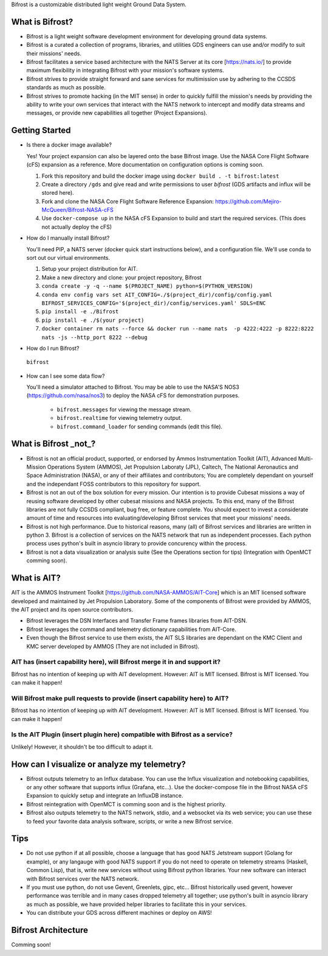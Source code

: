Bifrost is a customizable distributed light weight Ground Data System.

What is Bifrost?
================
- Bifrost is a light weight software development environment for developing ground data systems.
- Bifrost is a curated a collection of programs, libraries, and utilities GDS engineers can use and/or modify to suit their missions' needs.
- Bifrost facilitates a service based architecture with the NATS Server at its core [https://nats.io/] to provide maximum flexibility in integrating Bifrost with your mission's software systems.
- Bifrost strives to provide straight forward and sane services for multimission use by adhering to the CCSDS standards as much as possible.
- Bifrost strives to promote hacking (in the MIT sense) in order to quickly fulfill the mission's needs by providing the ability to write your own services that interact with the NATS network to intercept and modify data streams and messages, or provide new capabilities all together (Project Expansions). 

Getting Started
===============
- Is there a docker image available?
  
  Yes! Your project expansion can also be layered onto the base Bifrost image. Use the NASA Core Flight Software (cFS) expansion as a reference. More documentation on configuration options is coming soon.
  
  1. Fork this repository and build the docker image using ``docker build . -t bifrost:latest``
  2. Create a directory ``/gds`` and give read and write permissions to user `bifrost` (GDS artifacts and influx will be stored here). 
  3. Fork and clone the NASA Core Flight Software Reference Expansion: https://github.com/Mejiro-McQueen/Bifrost-NASA-cFS
  4. Use ``docker-compose up`` in the NASA cFS Expansion to build and start the required services. (This does not actually deploy the cFS)

- How do I manually install Bifrost?
  
  You'll need PIP, a NATS server (docker quick start instructions below), and a configuration file. We'll use conda to sort out our virtual environments.
  
  1. Setup your project distribution for AIT.
  2. Make a new directory and clone: your project repository, Bifrost
  3. ``conda create -y -q --name $(PROJECT_NAME) python=$(PYTHON_VERSION)``
  4. ``conda env config vars set AIT_CONFIG=./$(project_dir)/config/config.yaml BIFROST_SERVICES_CONFIG='$(project_dir)/config/services.yaml' SDLS=ENC``
  5. ``pip install -e ./Bifrost``
  6. ``pip install -e ./$(your project)``
  7. ``docker container rm nats --force && docker run --name nats  -p 4222:4222 -p 8222:8222 nats -js --http_port 8222 --debug``
  
- How do I run Bifrost?
  
 ``bifrost``

- How can I see some data flow?
  
  You'll need a simulator attached to Bifrost. You may be able to use the NASA'S NOS3 (https://github.com/nasa/nos3) to deploy the NASA cFS for demonstration purposes.
  
      - ``bifrost.messages`` for viewing the message stream.
      - ``bifrost.realtime`` for viewing telemetry output.
      - ``bifrost.command_loader`` for sending commands (edit this file).

What is Bifrost _not_?
======================

- Bifrost is not an official product, supported, or endorsed by Ammos Instrumentation Toolkit (AIT), Advanced Multi-Mission Operations System (AMMOS), Jet Propulsion Laboraty (JPL), Caltech, The National Aeronautics and Space Administration (NASA), or any of their affiliates and contributors; You are completely dependant on yourself and the independant FOSS contributors to this repository for support. 
- Bifrost is not an out of the box solution for every mission. Our intention is to provide Cubesat missions a way of reusing software developed by other cubesat missions and NASA projects. To this end, many of the Bifrost libraries are not fully CCSDS compliant, bug free, or feature complete. You should expect to invest a considerate amount of time and resources into evaluating/developing Bifrost services that meet your missions' needs.
- Bifrost is not high performance. Due to historical reasons, many (all) of Bifrost services and libraries are written in python 3. Bifrost is a collection of services on the NATS network that run as independent processes. Each python process uses python's built in asyncio library to provide concurency within the process.
- Bifrost is not a data visualization or analysis suite (See the Operations section for tips) (Integration with OpenMCT comming soon).

What is AIT?
============

AIT is the AMMOS Instrument Toolkit [https://github.com/NASA-AMMOS/AIT-Core] which is an MIT licensed software developed and maintained by Jet Propulsion Laboratory. Some of the components of Bifrost were provided by AMMOS, the AIT project and its open source contributors.

- Bifrost leverages the DSN Interfaces and Transfer Frame frames libraries from AIT-DSN.
- Bifrost leverages the command and telemetry dictionary capabilities from AIT-Core.
- Even though the Bifrost service to use them exists, the AIT SLS libraries are dependant on the KMC Client and KMC server developed by AMMOS (They are not included in Bifrost).
  
AIT has (insert capability here), will Bifrost merge it in and support it?
--------------------------------------------------------------------------

Bifrost has no intention of keeping up with AIT development.
However: AIT is MIT licensed. Bifrost is MIT licensed. You can make it happen!

Will Bifrost make pull requests to provide (insert capability here) to AIT? 
---------------------------------------------------------------------------

Bifrost has no intention of keeping up with AIT development.
However: AIT is MIT licensed. Bifrost is MIT licensed. You can make it happen!

Is the AIT Plugin (insert plugin here) compatible with Bifrost as a service?
----------------------------------------------------------------------------

Unlikely! However, it shouldn't be too difficult to adapt it.
  
How can I visualize or analyze my telemetry?
===========================================

- Bifrost outputs telemetry to an Influx database. You can use the Influx visualization and notebooking capabilities, or any other software that supports influx (Grafana, etc...). Use the docker-compose file in the Bifrost NASA cFS Expansion to quickly setup and integrate an InfluxDB instance.
- Bifrost reintegration with OpenMCT is comming soon and is the highest priority.
- Bifrost also outputs telemetry to the NATS network, stdio, and a websocket via its web service; you can use these to feed your favorite data analysis software, scripts, or write a new Bifrost service.
  
Tips
====

- Do not use python if at all possible, choose a language that has good NATS Jetstream support (Golang for example), or any langauge with good NATS support if you do not need to operate on telemetry streams (Haskell, Common Lisp), that is, write new services without using Bifrost python libraries. Your new software can interact with Bifrost services over the NATS network.
- If you must use python, do not use Gevent, Greenlets, gipc, etc... Bifrost historically used gevent, however performance was terrible and in many cases dropped telemetry all together; use python's built in asyncio library as much as possible, we have provided helper libraries to facilitate this in your services.
- You can distribute your GDS across different machines or deploy on AWS!
  
Bifrost Architecture
====================

Comming soon!
